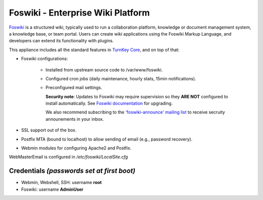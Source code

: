 Foswiki - Enterprise Wiki Platform
==================================

`Foswiki`_ is a structured wiki, typically used to run a collaboration
platform, knowledge or document management system, a knowledge base, or
team portal. Users can create wiki applications using the Foswiki Markup
Language, and developers can extend its functionality with plugins.

This appliance includes all the standard features in `TurnKey Core`_,
and on top of that:

- Foswiki configurations:
   
   - Installed from upstream source code to /var/www/foswiki.
   - Configured cron jobs (daily maintenance, hourly stats, 15min
     notifications).
   - Preconfigured mail settings.

     **Security note**: Updates to Foswiki may require supervision so
     they **ARE NOT** configured to install automatically. See `Foswiki
     documentation`_ for upgrading.

     We also recommend subscribing to the `'foswiki-announce' mailing
     list`_ to receive secruity announements in your inbox.

- SSL support out of the box.
- Postfix MTA (bound to localhost) to allow sending of email (e.g.,
  password recovery).
- Webmin modules for configuring Apache2 and Postfix.

WebMasterEmail is configured in */etc/foswiki/LocalSite.cfg*

Credentials *(passwords set at first boot)*
-------------------------------------------

-  Webmin, Webshell, SSH: username **root**
-  Foswiki: username **AdminUser**

.. _Foswiki: https://foswiki.org
.. _TurnKey Core: https://www.turnkeylinux.org/core
.. _Foswiki documentation: https://foswiki.org/System/UpgradeGuide
.. _'foswiki-announce' mailing list: https://foswiki.org/Community/MailingLists
